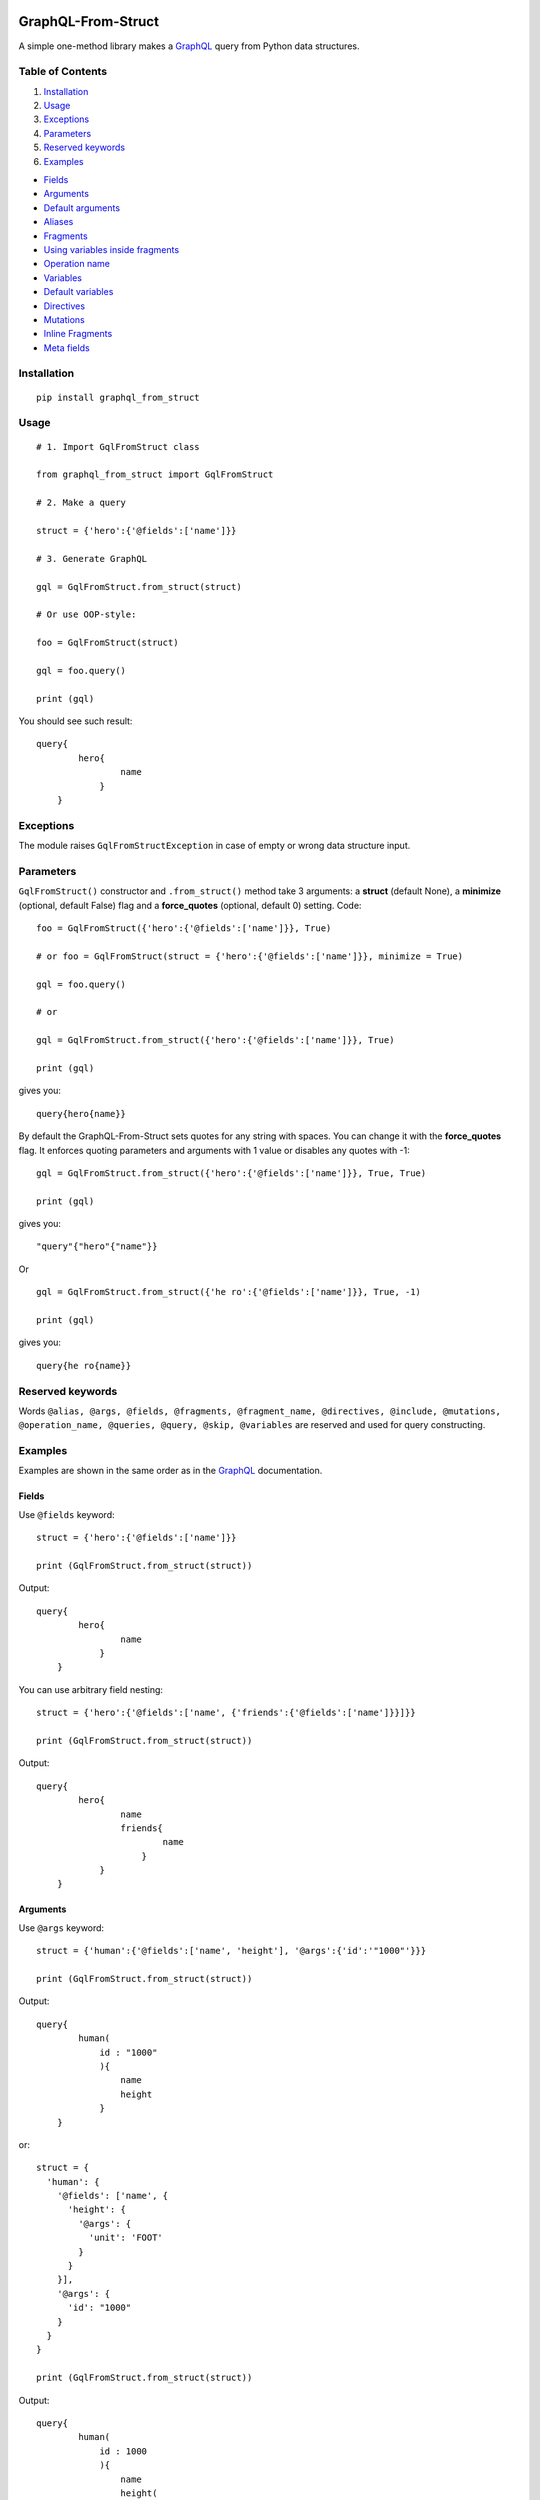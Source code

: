 |License| |Release| |Docs| |Code Coverage| |Build Status Travis CI| |Blog|

GraphQL-From-Struct
===================

A simple one-method library makes a `GraphQL <https://graphql.org/>`__
query from Python data structures.

Table of Contents
-----------------

1. `Installation`_
2. `Usage`_
3. `Exceptions`_
4. `Parameters`_
5. `Reserved keywords`_
6. `Examples`_

-  `Fields`_
-  `Arguments`_
-  `Default arguments`_
-  `Aliases`_
-  `Fragments`_
-  `Using variables inside fragments`_
-  `Operation name`_
-  `Variables`_
-  `Default variables`_
-  `Directives`_
-  `Mutations`_
-  `Inline Fragments`_
-  `Meta fields`_

Installation 
-------------

::

    pip install graphql_from_struct 

Usage 
------

::

    # 1. Import GqlFromStruct class

    from graphql_from_struct import GqlFromStruct

    # 2. Make a query 

    struct = {'hero':{'@fields':['name']}}

    # 3. Generate GraphQL

    gql = GqlFromStruct.from_struct(struct)

    # Or use OOP-style:

    foo = GqlFromStruct(struct)

    gql = foo.query()

    print (gql)

You should see such result:

::

    query{
            hero{
                    name
                }
        }

Exceptions 
----------

The module raises ``GqlFromStructException`` in case of empty or wrong
data structure input.

Parameters
----------

``GqlFromStruct()`` constructor and ``.from_struct()`` method take 3 arguments:
a **struct** (default None), a **minimize** (optional, default False) flag and a **force_quotes** (optional, default 0) setting.
Code:

::

    foo = GqlFromStruct({'hero':{'@fields':['name']}}, True)

    # or foo = GqlFromStruct(struct = {'hero':{'@fields':['name']}}, minimize = True) 

    gql = foo.query()

    # or 

    gql = GqlFromStruct.from_struct({'hero':{'@fields':['name']}}, True)

    print (gql)

gives you:

::

    query{hero{name}}

By default the GraphQL-From-Struct sets quotes for any string with spaces. You can change it with the **force_quotes** flag. It enforces quoting parameters and arguments with 1 value or disables any quotes with -1:

::

    gql = GqlFromStruct.from_struct({'hero':{'@fields':['name']}}, True, True)

    print (gql)

gives you:

::

    "query"{"hero"{"name"}}

Or

::

    gql = GqlFromStruct.from_struct({'he ro':{'@fields':['name']}}, True, -1)

    print (gql)

gives you:

::

    query{he ro{name}}

Reserved keywords 
------------------

Words
``@alias, @args, @fields, @fragments, @fragment_name, @directives, @include, @mutations, @operation_name, @queries, @query, @skip, @variables``
are reserved and used for query constructing.

Examples 
---------

Examples are shown in the same order as in the
`GraphQL <https://graphql.org/learn/queries/>`__ documentation.

Fields
~~~~~~

Use ``@fields`` keyword:

::

    struct = {'hero':{'@fields':['name']}}

    print (GqlFromStruct.from_struct(struct))

Output:

::

    query{
            hero{
                    name
                }
        }

You can use arbitrary field nesting:

::

    struct = {'hero':{'@fields':['name', {'friends':{'@fields':['name']}}]}}

    print (GqlFromStruct.from_struct(struct))

Output:

::

    query{
            hero{
                    name
                    friends{
                            name
                        }
                }
        }

Arguments 
~~~~~~~~~~

Use ``@args`` keyword:

::

    struct = {'human':{'@fields':['name', 'height'], '@args':{'id':'"1000"'}}}

    print (GqlFromStruct.from_struct(struct))

Output:

::

    query{
            human(
                id : "1000"
                ){
                    name
                    height
                }
        }

or:

::

    struct = {
      'human': {
        '@fields': ['name', {
          'height': {
            '@args': {
              'unit': 'FOOT'
            }
          }
        }],
        '@args': {
          'id': "1000"
        }
      }
    }

    print (GqlFromStruct.from_struct(struct))

Output:

::

    query{
            human(
                id : 1000
                ){
                    name
                    height(
                        unit : FOOT
                        )
                }
        }

Note: GraphQL-From-Struct puts double quotes by default only for values
with spaces. Like that:

::

    query = {'human':{'@fields':['name', 'height'], '@args':{'id':'1000 meters'}}}

Output:

::

    query{
            human(
                id : "1000 meters"
                ){
                    name
                    height
                }
        }

Single words or numerical values are output in the form in which you
passed them.

::

    query = {'human':{'@fields':['name', 'height'], '@args':{'id':1000}}}
    query{
            human(
                id : 1000
                ){
                    name
                    height
                }
        }

Default arguments 
^^^^^^^^^^^^^^^^^^

You can set default values of arguments:

::

    struct = {'human':{'@fields':['name', 'height'], '@args':{'$first': {'Int':'3'}}}

    print (GqlFromStruct.from_struct(struct))

Output:

::

    query{
            human(
                $first : Int = 3
                ){
                    name
                    height
                }
        }

Aliases 
~~~~~~~~

Use ``@alias`` keyword:

::

    struct = [{
      'hero': {
        '@alias': 'empireHero',
        '@args': {
          'episode': "EMPIRE"
        },
        '@fields': ['name']
      }
    }, {
      'hero': {
        '@alias': 'jediHero',
        '@args': {
          'episode': "JEDI"
        },
        '@fields': ['name']
      }
    }]

    print (GqlFromStruct.from_struct(struct))

Output:

::

    query{
            empireHero : hero(
                episode : EMPIRE
                ){
                    name
                }
            jediHero : hero(
                episode : JEDI
                ){
                    name
                }
        }

Fragments 
~~~~~~~~~~

Use ``@fragments`` and ``@fragment_name`` keywords for fragments setting
up. Use ``@query`` and ``@queries`` for join some queries into one.

::

    struct = {
                "@queries": [{
                  '@query': [{
                      'hero': {
                        '@alias': 'leftComparison',
                        '@args': {
                          'episode': "EMPIRE"
                        },
                        '@fields': ['...comparisonFields']
                      }
                    },
                    {
                      'hero': {
                        '@alias': 'rightComparison',
                        '@args': {
                          'episode': "JEDI"
                        },
                        '@fields': ['...comparisonFields']
                      }
                    }
                  ]
                }],
                "@fragments": [{
                  'Character': {
                    '@fragment_name': 'comparisonFields',
                    '@fields': ['name', 'appearsIn', {
                      'friends': {
                        '@fields': ['name']
                      }
                    }]
                  }
                }]
              }

    print (GqlFromStruct.from_struct(struct))

Output:

::

    query{
            leftComparison : hero(
                episode : EMPIRE
                ){
                    ...comparisonFields
                }
            rightComparison : hero(
                episode : JEDI
                ){
                    ...comparisonFields
                }
        }
    fragment comparisonFields on Character{
            name
            appearsIn
            friends{
                    name
                }
        }

Using variables inside fragments 
^^^^^^^^^^^^^^^^^^^^^^^^^^^^^^^^^

::

    struct = {
      "@queries": [{
        '@args': {
          '$first': {
            'Int': '3'
          }
        },
        '@operation_name': 'HeroComparison',
        '@query': [{
            'hero': {
              '@alias': 'leftComparison',
              '@args': {
                'episode': "EMPIRE"
              },
              '@fields': ['...comparisonFields']
            }
          },
          {
            'hero': {
              '@alias': 'rightComparison',
              '@args': {
                'episode': "JEDI"
              },
              '@fields': ['...comparisonFields']
            }
          }
        ]
      }],
      "@fragments": [{
        'Character': {
          '@fragment_name': 'comparisonFields',
          '@fields': ['name', {
            'friendsConnection': {
              '@args': {
                'first': '$first'
              },
              '@fields': ['totalCount', {
                'edges': {
                  '@fields': [{
                    'node': {
                      '@fields': ['name']
                    }
                  }]
                }
              }]
            }
          }]
        }
      }]
    }

    print (GqlFromStruct.from_struct(struct))

Output:

::

    query HeroComparison (
    $first : Int = 3
    ){
            leftComparison : hero(
                episode : EMPIRE
                ){
                    ...comparisonFields
                }
            rightComparison : hero(
                episode : JEDI
                ){
                    ...comparisonFields
                }
        }
    fragment comparisonFields on Character{
            name
            friendsConnection(
                first : $first
                ){
                    totalCount
                    edges{
                            node{
                                    name
                                }
                        }
                }
        }

Operation name 
~~~~~~~~~~~~~~~

Use ``@operation_name`` keyword:

::

    struct =  {
       '@queries': [{
         '@operation_name': 'HeroNameAndFriends',
         '@query': {
           'hero': {
             '@fields': ['name', {
               'friends': {
                 '@fields': ['name']
               }
             }]
           }
         }
       }]
     }

    print (GqlFromStruct.from_struct(struct))

Output:

::

    query HeroNameAndFriends{
            hero{
                    name
                    friends{
                            name
                        }
                }
        }

Variables 
~~~~~~~~~~

Use ``@variables`` block at the same high level nesting as ``@queries``:

::

    struct = {
                '@queries': [{
                  '@operation_name': 'HeroNameAndFriends',
                  '@query': {
                    'hero': {
                      '@fields': ['name', {
                        'friends': {
                          '@fields': ['name']
                        }
                      }]
                    }
                  }
                }],
                '@variables': {
                  "episode": "JEDI"
                }
              }

    print (GqlFromStruct.from_struct(struct))

Output:

::

    query HeroNameAndFriends{
            hero{
                    name
                    friends{
                            name
                        }
                }
        }
    {
        "episode": "JEDI"
    }

Default variables 
^^^^^^^^^^^^^^^^^^

Use ``@fields`` keyword:

::

    struct =  {
                '@queries': [{
                  '@operation_name': 'HeroNameAndFriends',
                  '@args': {
                    '$episode': {
                      'Episode': 'JEDI'
                    }
                  },
                  '@query': {
                    'hero': {
                      '@fields': ['name', {
                        'friends': {
                          '@fields': ['name']
                        }
                      }]
                    }
                  }
                }],
                '@variables': {
                  "episode": "JEDI"
                }
              }

    print (GqlFromStruct.from_struct(struct))

Output:

::

    query HeroNameAndFriends (
    $episode : Episode = JEDI
    ){
            hero{
                    name
                    friends{
                            name
                        }
                }
        }
    {
        "episode": "JEDI"
    }

Directives 
~~~~~~~~~~~

Use ``@directives`` keyword and ``@skip`` or ``@include`` as directives:

::

    struct = {
      '@queries': [{
        '@operation_name': 'Hero',
        '@args': {
          '$episode': 'Episode',
          '$withFriends': 'Boolean!'
        },
        '@query': {
          'hero': {
            '@args': {
              'episode': '$episode'
            },
            '@fields': ['name', {
              'friends': {
                '@fields': ['name'],
                '@directives': {
                  '@include': '$withFriends'
                }
              }
            }]
          }
        }
      }],
      '@variables': {
        "episode": "JEDI"
      }
    }

    print (GqlFromStruct.from_struct(struct))

Output:

::

    query Hero (
    $episode : Episode, 
    $withFriends : Boolean!
    ){
            hero(
                episode : $episode
                ){
                    name
                    friends @include (if :  $withFriends){
                            name
                        }
                }
        }
    {
        "episode": "JEDI"
    }

Mutations 
~~~~~~~~~~

Use ``@mutations`` keyword:

::

    struct = {
      '@mutations': [{
        '@operation_name': 'CreateReviewForEpisode',
        '@args': {
          '$episode': 'Episode!',
          '$review': 'ReviewInput!'
        },
        '@query': {
          'createReview': {
            '@args': {
              'episode': '$ep',
              'review': '$review'
            },
            '@fields': ['stars', 'commentary']
          }
        }
      }],
      '@variables': {
        "episode": "JEDI",
        "review": {
          "stars": 5,
          "commentary": "This is a great movie!"
        }
      }
    }

    print (GqlFromStruct.from_struct(struct))

Output:

::

    mutation CreateReviewForEpisode (
    $episode : Episode!, 
    $review : ReviewInput!
    ){
            createReview(
                episode : $ep, 
                review : $review
                ){
                    stars
                    commentary
                }
        }
    {
        "episode": "JEDI",
        "review": {
            "stars": 5,
            "commentary": "This is a great movie!"
        }
    }

Inline Fragments 
~~~~~~~~~~~~~~~~~

Nothing special needed.

::

    struct =  {
       "@queries": [{
         '@args': {
           '$ep': 'Episode!'
         },
         '@operation_name': 'HeroForEpisode',
         '@query': [{
           'hero': {
             '@args': {
               'episode': '$ep'
             },
             '@fields': ['name',
               {
                 '... on Droid': {
                   '@fields': ['primaryFunction']
                 }
               },
               {
                 '... on Human': {
                   '@fields': ['height']
                 }
               }
             ]
           }
         }]
       }]
     }

    print (GqlFromStruct.from_struct(struct))

Output:

::

    query HeroForEpisode (
    $ep : Episode!
    ){
            hero(
                episode : $ep
                ){
                    name
                    ... on Droid{
                            primaryFunction
                        }
                    ... on Human{
                            height
                        }
                }
        }

Meta fields 
~~~~~~~~~~~~

Use meta field as usual field:

::

    struct = {
      'search': {
        '@args': {
          'text': 'an'
        },
        '@fields': ['__typename',
          {
            '... on Human': {
              '@fields': ['name']
            }
          },
          {
            '... on Droid': {
              '@fields': ['name']
            }
          },
          {
            '... on Starship': {
              '@fields': ['name']
            }
          }
        ]
      }
    }

    print (GqlFromStruct.from_struct(struct))

Output:

::

    query{
            search(
                text : an
                ){
                    __typename
                    ... on Human{
                            name
                        }
                    ... on Droid{
                            name
                        }
                    ... on Starship{
                            name
                        }
                }
        }


.. |Release| image:: https://img.shields.io/github/v/release/artamonoviv/graphql-from-struct.svg
   :target: https://github.com/artamonoviv/graphql-from-struct/releases
.. |Code Coverage| image:: https://codecov.io/gh/artamonoviv/graphql-from-struct/branch/master/graph/badge.svg
    :target: https://codecov.io/gh/artamonoviv/graphql-from-struct
.. |Build Status Travis CI| image:: https://travis-ci.org/artamonoviv/graphql-from-struct.svg?branch=master
    :target: https://travis-ci.org/artamonoviv/graphql-from-struct
.. |Blog| image:: https://img.shields.io/badge/site-my%20blog-yellow.svg
    :target:  https://artamonoviv.ru
.. |License| image:: https://img.shields.io/badge/License-MIT-yellow.svg
    :target:  https://opensource.org/licenses/MIT
.. |Docs| image:: https://readthedocs.org/projects/graphql-from-struct/badge/?version=latest&style=flat
    :target:  https://graphql-from-struct.readthedocs.io/en/latest/